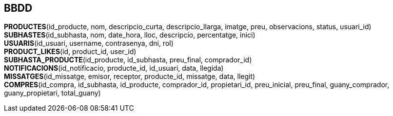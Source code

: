 == BBDD

**PRODUCTES**([underline]##id_producte##, nom, descripcio_curta, descripcio_llarga, imatge, preu, observacions, status, usuari_id) +
**SUBHASTES**([underline]##id_subhasta##, nom, date_hora, lloc, descripcio, percentatge, inici) +
**USUARIS**([underline]##id_usuari##, username, contrasenya, dni, rol) +
**PRODUCT_LIKES**([underline]##id##, product_id, user_id) +
**SUBHASTA_PRODUCTE**([underline]##id_producte##, id_subhasta, preu_final, comprador_id) +
**NOTIFICACIONS**([underline]##id_notificacio##, producte_id, id_usuari, data, llegida) +
**MISSATGES**([underline]##id_missatge##, emisor, receptor, producte_id, missatge, data, llegit) +
**COMPRES**([underline]##id_compra##, id_subhasta, id_producte, comprador_id, propietari_id, preu_inicial, preu_final, guany_comprador, guany_propietari, total_guany)